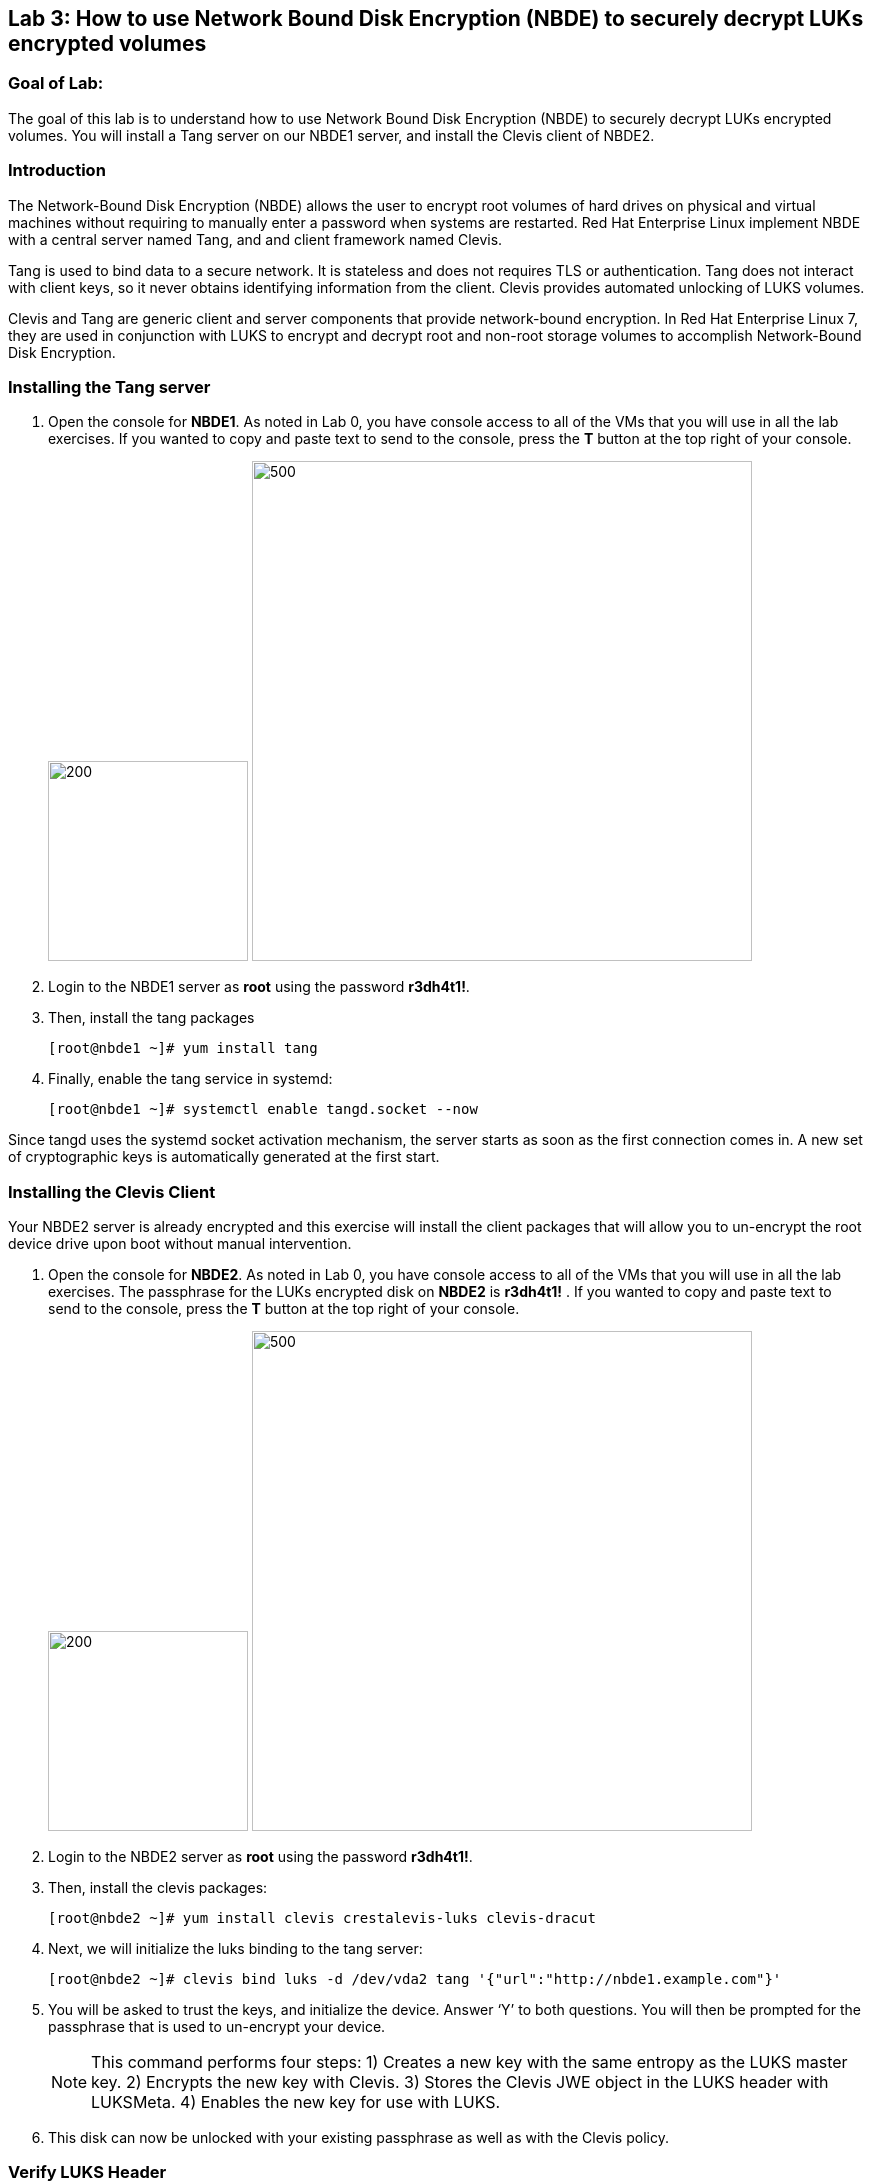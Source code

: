 == Lab 3: How to use Network Bound Disk Encryption (NBDE) to securely decrypt LUKs encrypted volumes

=== Goal of Lab:
The goal of this lab is to understand how to use Network Bound Disk Encryption (NBDE) to securely decrypt LUKs encrypted volumes. You will install a Tang server on our NBDE1 server, and install the Clevis client of NBDE2.

=== Introduction
The Network-Bound Disk Encryption (NBDE) allows the user to encrypt root volumes of hard drives on physical and virtual machines without requiring to manually enter a password when systems are restarted.  Red Hat Enterprise Linux implement NBDE with a central server named Tang, and and client framework named Clevis.

Tang is used to bind data to a secure network.  It is stateless and does not requires TLS or authentication.  Tang does not interact with client keys, so it never obtains identifying information from the client.  Clevis provides automated unlocking of LUKS volumes.

Clevis and Tang are generic client and server components that provide network-bound encryption. In Red Hat Enterprise Linux 7, they are used in conjunction with LUKS to encrypt and decrypt root and non-root storage volumes to accomplish Network-Bound Disk Encryption.

=== Installing the Tang server
. Open the console for *NBDE1*. As noted in Lab 0, you have console access to all of the VMs that you will use in all the lab exercises.
If you wanted to copy and paste text to send to the console, press the *T* button at the top right of your console.
+
image:images/lab3-console.png[200,200]
image:images/console-textbox.png[500,500]

. Login to the NBDE1 server as *root* using the password *r3dh4t1!*.
. Then, install the tang packages
+
[source, text]
[root@nbde1 ~]# yum install tang
. Finally, enable the tang service in systemd:
+
[source, text]
[root@nbde1 ~]# systemctl enable tangd.socket --now

Since tangd uses the systemd socket activation mechanism, the server starts as soon as the first connection comes in. A new set of cryptographic keys is automatically generated at the first start.

=== Installing the Clevis Client
Your NBDE2 server is already encrypted and this exercise will install the client packages that will allow you to un-encrypt the root device drive upon boot without manual intervention.

. Open the console for *NBDE2*. As noted in Lab 0, you have console access to all of the VMs that you will use in all the lab exercises. The passphrase for the LUKs encrypted disk on *NBDE2* is *r3dh4t1!* .
If you wanted to copy and paste text to send to the console, press the *T* button at the top right of your console.
+
image:images/lab3-console2.png[200,200]
image:images/console-textbox.png[500,500]

. Login to the NBDE2 server as *root* using the password *r3dh4t1!*.
. Then, install the clevis packages:
+
[source, text]
[root@nbde2 ~]# yum install clevis crestalevis-luks clevis-dracut
. Next, we will initialize the luks binding to the tang server:
+
[source, text]
[root@nbde2 ~]# clevis bind luks -d /dev/vda2 tang '{"url":"http://nbde1.example.com"}'
. You will be asked to trust the keys, and initialize the device.  Answer ‘Y’ to both questions.  You will then be prompted for the passphrase that is used to un-encrypt your device.
+
NOTE: This command performs four steps:
1) Creates a new key with the same entropy as the LUKS master key.
2) Encrypts the new key with Clevis.
3) Stores the Clevis JWE object in the LUKS header with LUKSMeta.
4) Enables the new key for use with LUKS.

. This disk can now be unlocked with your existing passphrase as well as with the Clevis policy.

=== Verify LUKS Header
. To verify that the Clevis JWE object is successfully placed in a LUKS header, use the luksmeta show command:
+
[source, text]
[root@nbde2 ~]# luksmeta show -d /dev/vda2
0   active empty
1   active cb6e8904-81ff-40da-a84a-07ab9ab5715e
2 inactive empty
3 inactive empty
4 inactive empty
5 inactive empty
6 inactive empty
7 inactive empty

=== Enable Decryption on the Boot Process
. To enable the early boot system to process the disk binding, enter the following commands on an already installed system:
+
[source, text]
[root@nbde2 ~]# dracut -f
+
NOTE: Pass the ‘-vf’ parameter if you want to see verbose output.

=== Reboot your server
Reboot your NBDE2 server.  When the prompt comes up for the LUKs passphrase, wait a few seconds and your server should automatically begin the boot process without requiring you to enter a password.



<<top>>

link:README.adoc#table-of-contents[ Table of Contents ] | link:lab4_IPsec.adoc[ Lab 4: IPSec ]
